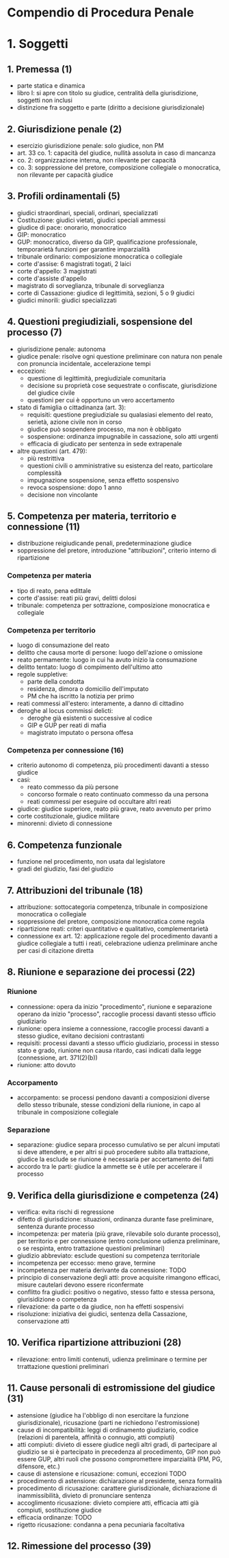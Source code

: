 * Compendio di Procedura Penale

* 1. Soggetti

** 1. Premessa (1)

- parte statica e dinamica
- libro I: si apre con titolo su giudice, centralità della giurisdizione, soggetti non inclusi
- distinzione fra soggetto e parte (diritto a decisione giurisdizionale)

** 2. Giurisdizione penale (2)

- esercizio giurisdizione penale: solo giudice, non PM
- art. 33 co. 1: capacità del giudice, nullità assoluta in caso di mancanza
- co. 2: organizzazione interna, non rilevante per capacità
- co. 3: soppressione del pretore, composizione collegiale o monocratica, non rilevante per capacità giudice

** 3. Profili ordinamentali (5)

- giudici straordinari, speciali, ordinari, specializzati
- Costituzione: giudici vietati, giudici speciali ammessi
- giudice di pace: onorario, monocratico
- GIP: monocratico
- GUP: monocratico, diverso da GIP, qualificazione professionale, temporarietà funzioni per garantire imparzialità
- tribunale ordinario: composizione monocratica o collegiale
- corte d'assise: 6 magistrati togati, 2 laici
- corte d'appello: 3 magistrati
- corte d'assiste d'appello
- magistrato di sorveglianza, tribunale di sorveglianza
- corte di Cassazione: giudice di legittimità, sezioni, 5 o 9 giudici
- giudici minorili: giudici specializzati

** 4. Questioni pregiudiziali, sospensione del processo (7)

- giurisdizione penale: autonoma
- giudice penale: risolve ogni questione preliminare con natura non penale con pronuncia incidentale, accelerazione tempi
- eccezioni:
  - questione di legittimità, pregiudiziale comunitaria
  - decisione su proprietà cose sequestrate o confiscate, giurisdizione del giudice civile
  - questioni per cui è opportuno un vero accertamento
- stato di famiglia o cittadinanza (art. 3):
  - requisiti: questione pregiudiziale su qualasiasi elemento del reato, serietà, azione civile non in corso
  - giudice può sospendere processo, ma non è obbligato
  - sospensione: ordinanza impugnabile in cassazione, solo atti urgenti
  - efficacia di giudicato per sentenza in sede extrapenale
- altre questioni (art. 479):
  - più restrittiva
  - questioni civili o amministrative su esistenza del reato, particolare complessità
  - impugnazione sospensione, senza effetto sospensivo
  - revoca sospensione: dopo 1 anno
  - decisione non vincolante

** 5. Competenza per materia, territorio e connessione (11)

- distribuzione reigiudicande penali, predeterminazione giudice
- soppressione del pretore, introduzione "attribuzioni", criterio interno di ripartizione

*** Competenza per materia

- tipo di reato, pena edittale
- corte d'assise: reati più gravi, delitti dolosi
- tribunale: competenza per sottrazione, composizione monocratica e collegiale

*** Competenza per territorio

- luogo di consumazione del reato
- delitto che causa morte di persone: luogo dell'azione o omissione
- reato permamente: luogo in cui ha avuto inizio la consumazione
- delitto tentato: luogo di compimento dell'ultimo atto
- regole suppletive:
  - parte della condotta
  - residenza, dimora o domicilio dell'imputato
  - PM che ha iscritto la notizia per primo
- reati commessi all'estero: interamente, a danno di cittadino
- deroghe al locus commissi delicti:
  - deroghe già esistenti o successive al codice
  - GIP e GUP per reati di mafia
  - magistrato imputato o persona offesa

*** Competenza per connessione (16)

- criterio autonomo di competenza, più procedimenti davanti a stesso giudice
- casi:
  - reato commesso da più persone
  - concorso formale o reato continuato commesso da una persona
  - reati commessi per eseguire od occultare altri reati
- giudice: giudice superiore, reato più grave, reato avvenuto per primo
- corte costituzionale, giudice militare
- minorenni: divieto di connessione

** 6. Competenza funzionale

- funzione nel procedimento, non usata dal legislatore
- gradi del giudizio, fasi del giudizio

** 7. Attribuzioni del tribunale (18)

- attribuzione: sottocategoria competenza, tribunale in composizione monocratica o collegiale
- soppressione del pretore, composizione monocratica come regola
- ripartizione reati: criteri quantitativo e qualitativo, complementarietà
- connessione ex art. 12: applicazione regole del procedimento davanti a giudice collegiale a tutti i reati, celebrazione udienza preliminare anche per casi di citazione diretta

** 8. Riunione e separazione dei processi (22)

*** Riunione

- connessione: opera da inizio "procedimento", riunione e separazione operano da inizio "processo", raccoglie processi davanti stesso ufficio giudiziario
- riunione: opera insieme a connessione, raccoglie processi davanti a stesso giudice, evitano decisioni contrastanti
- requisiti: processi davanti a stesso ufficio giudiziario, processi in stesso stato e grado, riunione non causa ritardo, casi indicati dalla legge (connessione, art. 371(2)(b))
- riunione: atto dovuto

*** Accorpamento

- accorpamento: se processi pendono davanti a composizioni diverse dello stesso tribunale, stesse condizioni della riunione, in capo al tribunale in composizione collegiale

*** Separazione

- separazione: giudice separa processo cumulativo se per alcuni imputati si deve attendere, e per altri si può procedere subito alla trattazione, giudice la esclude se riunione è necessaria per accertamento dei fatti
- accordo tra le parti: giudice la ammette se è utile per accelerare il processo

** 9. Verifica della giurisdizione e competenza (24) 

- verifica: evita rischi di regressione
- difetto di giurisdizione: situazioni, ordinanza durante fase preliminare, sentenza durante processo
- incompetenza: per materia (più grave, rilevabile solo durante processo), per territorio e per connessione (entro conclusione udienza preliminare, o se respinta, entro trattazione questioni preliminari)
- giudizio abbreviato: esclude questioni su competenza territoriale
- incompetenza per eccesso: meno grave, termine
- incompetenza per materia derivante da connessione: TODO
- principio di conservazione degli atti: prove acquisite rimangono efficaci, misure cautelari devono essere riconfermate
- conflitto fra giudici: positivo o negativo, stesso fatto e stessa persona, giurisidizione o competenza
- rilevazione: da parte o da giudice, non ha effetti sospensivi
- risoluzione: iniziativa dei giudici, sentenza della Cassazione, conservazione atti

** 10. Verifica ripartizione attribuzioni (28)

- rilevazione: entro limiti contenuti, udienza preliminare o termine per trrattazione questioni preliminari

** 11. Cause personali di estromissione del giudice (31)

- astensione (giudice ha l'obbligo di non esercitare la funzione giurisdizionale), ricusazione (parti ne richiedono l'estromissione)
- cause di incompatibilità: leggi di ordinamento giudiziario, codice (relazioni di parentela, affinità o connugio, atti compiuti)
- atti compiuti: divieto di essere giudice negli altri gradi, di partecipare al giudizio se si è partecipato in precedenza al procedimento, GIP non può essere GUP, altri ruoli che possono compromettere imparzialità (PM, PG, difensore, etc.)
- cause di astensione e ricusazione: comuni, eccezioni TODO
- procedimento di astensione: dichiarazione al presidente, senza formalità
- procedimento di ricusazione: carattere giurisdizionale, dichiarazione di inammissibilità, divieto di pronunciare sentenza
- accoglimento ricusazione: divieto compiere atti, efficacia atti già compiuti, sostituzione giudice
- efficacia ordinanze: TODO
- rigetto ricusazione: condanna a pena pecuniaria facoltativa

** 12. Rimessione del processo (39)



